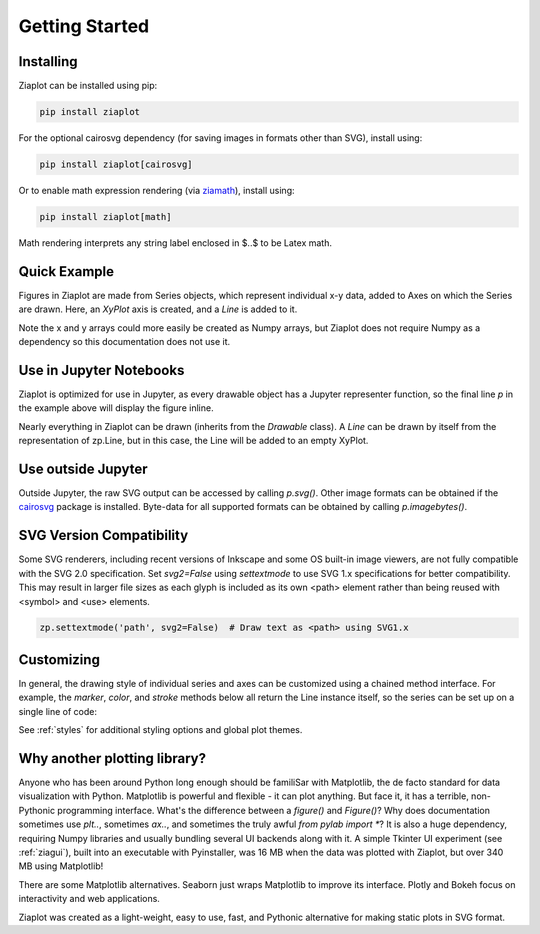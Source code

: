 Getting Started
===============


Installing
----------

Ziaplot can be installed using pip:

.. code-block:: bash

    pip install ziaplot


For the optional cairosvg dependency (for saving images in formats other than SVG), install using:

.. code-block:: bash

    pip install ziaplot[cairosvg]

Or to enable math expression rendering (via `ziamath <https://ziamath.readthedocs.io>`_), install using:

.. code-block:: bash

    pip install ziaplot[math]

Math rendering interprets any string label enclosed in $..$ to be Latex math.


.. jupyter-execute::
    :hide-code:

    import ziaplot as zp
    zp.styles.setdefault(zp.styles.DocStyle)


Quick Example
-------------

Figures in Ziaplot are made from Series objects, which represent individual x-y data, added to Axes on which the Series are drawn.
Here, an `XyPlot` axis is created, and a `Line` is added to it.

.. jupyter-execute::

    import ziaplot as zp
    
    x = list(range(6))
    y = [xi**2 for xi in x]

    p = zp.XyPlot()
    p += zp.Line(x, y)
    p


Note the x and y arrays could more easily be created as Numpy arrays, but Ziaplot does not require Numpy as a dependency so this documentation does not use it.


Use in Jupyter Notebooks
------------------------

Ziaplot is optimized for use in Jupyter, as every drawable object has a Jupyter representer function, so the final line `p` in the example above will display the figure inline.

Nearly everything in Ziaplot can be drawn (inherits from the `Drawable` class). A `Line` can be drawn by itself from the representation of zp.Line, but in this case, the Line will be added to an empty XyPlot.


Use outside Jupyter
-------------------

Outside Jupyter, the raw SVG output can be accessed by calling `p.svg()`.
Other image formats can be obtained if the `cairosvg <https://cairosvg.org/>`_ package is installed.
Byte-data for all supported formats can be obtained by calling `p.imagebytes()`.


SVG Version Compatibility
-------------------------

Some SVG renderers, including recent versions of Inkscape and some OS built-in image viewers, are not fully compatible with the SVG 2.0 specification.
Set `svg2=False` using `settextmode` to use SVG 1.x specifications for better compatibility.
This may result in larger file sizes as each glyph is included as its own <path> element rather than being reused with <symbol> and <use> elements.

.. code-block:: python

    zp.settextmode('path', svg2=False)  # Draw text as <path> using SVG1.x


Customizing
-----------

In general, the drawing style of individual series and axes can be customized using a chained method interface. For example, the `marker`, `color`, and `stroke` methods below
all return the Line instance itself, so the series can be set up on a single line of code:

.. jupyter-execute::

    zp.Line(x, y).marker('round', radius=8).color('orange').stroke('dashed')


See :ref:`styles` for additional styling options and global plot themes.


Why another plotting library?
-----------------------------

Anyone who has been around Python long enough should be familiSar with Matplotlib, the de facto standard for data visualization with Python.
Matplotlib is powerful and flexible - it can plot anything. But face it, it has a terrible, non-Pythonic programming interface.
What's the difference between a `figure()` and `Figure()`?
Why does documentation sometimes use `plt..`, sometimes `ax..`, and sometimes the truly awful `from pylab import *`?
It is also a huge dependency, requiring Numpy libraries and usually bundling several UI backends along with it.
A simple Tkinter UI experiment (see :ref:`ziagui`), built into an executable with Pyinstaller, was 16 MB when the data was plotted with Ziaplot, but over 340 MB using Matplotlib!

There are some Matplotlib alternatives. Seaborn just wraps Matplotlib to improve its interface. Plotly and Bokeh focus on interactivity and web applications.

Ziaplot was created as a light-weight, easy to use, fast, and Pythonic alternative for making static plots in SVG format.